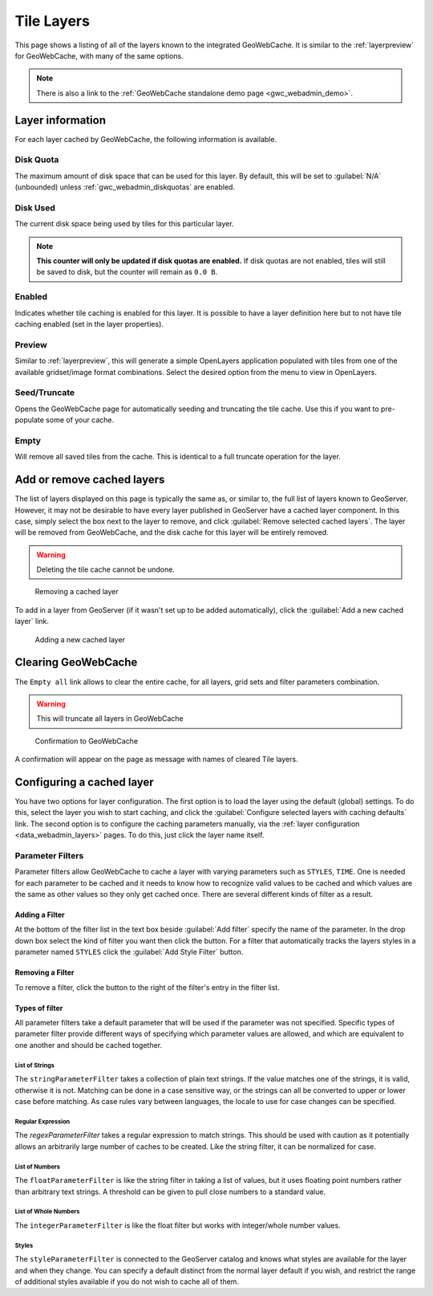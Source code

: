 .. _gwc_webadmin_layers:

Tile Layers
===========

This page shows a listing of all of the layers known to the integrated GeoWebCache. It is similar to the :ref:`layerpreview` for GeoWebCache, with many of the same options.

.. figure:: img/tilelayers.png

.. note:: There is also a link to the :ref:`GeoWebCache standalone demo page <gwc_webadmin_demo>`.

Layer information
-----------------

For each layer cached by GeoWebCache, the following information is available.

Disk Quota
~~~~~~~~~~

The maximum amount of disk space that can be used for this layer. By default, this will be set to :guilabel:`N/A` (unbounded) unless :ref:`gwc_webadmin_diskquotas` are enabled.

Disk Used
~~~~~~~~~

The current disk space being used by tiles for this particular layer.

.. note:: **This counter will only be updated if disk quotas are enabled.** If disk quotas are not enabled, tiles will still be saved to disk, but the counter will remain as ``0.0 B``.

Enabled
~~~~~~~

Indicates whether tile caching is enabled for this layer. It is possible to have a layer definition here but to not have tile caching enabled (set in the layer properties).

Preview
~~~~~~~

Similar to :ref:`layerpreview`, this will generate a simple OpenLayers application populated with tiles from one of the available gridset/image format combinations. Select the desired option from the menu to view in OpenLayers.

Seed/Truncate
~~~~~~~~~~~~~

Opens the GeoWebCache page for automatically seeding and truncating the tile cache. Use this if you want to pre-populate some of your cache.

Empty
~~~~~

Will remove all saved tiles from the cache. This is identical to a full truncate operation for the layer.


Add or remove cached layers
---------------------------

The list of layers displayed on this page is typically the same as, or similar to, the full list of layers known to GeoServer. However, it may not be desirable to have every layer published in GeoServer have a cached layer component. In this case, simply select the box next to the layer to remove, and click :guilabel:`Remove selected cached layers`. The layer will be removed from GeoWebCache, and the disk cache for this layer will be entirely removed.

.. warning:: Deleting the tile cache cannot be undone.

.. figure:: img/removecachedlayers.png

   Removing a cached layer

To add in a layer from GeoServer (if it wasn't set up to be added automatically), click the :guilabel:`Add a new cached layer` link. 

.. figure:: img/newcachedlayer.png

   Adding a new cached layer
   
Clearing GeoWebCache
---------------------------

The ``Empty all`` link allows to clear the entire cache, for all layers, grid sets and filter parameters combination.

.. warning:: This will truncate all layers in GeoWebCache

.. figure:: img/gwc_confirm.png

   Confirmation to GeoWebCache 

A confirmation will appear on the page as message with names of cleared Tile layers.

.. figure:: img/gwc_clean.png
   
Configuring a cached layer
--------------------------

You have two options for layer configuration. The first option is to load the layer using the default (global) settings. To do this, select the layer you wish to start caching, and click the :guilabel:`Configure selected layers with caching defaults` link. The second option is to configure the caching parameters manually, via the :ref:`layer configuration <data_webadmin_layers>` pages. To do this, just click the layer name itself.


Parameter Filters
~~~~~~~~~~~~~~~~~

Parameter filters allow GeoWebCache to cache a layer with varying parameters such as ``STYLES``, ``TIME``.  One is needed for each parameter to be cached and it needs to know how to recognize valid values to be cached and which values are the same as other values so they only get cached once. There are several different kinds of filter as a result.

Adding a Filter
_______________

At the bottom of the filter list in the text box beside :guilabel:`Add filter` specify the name of the parameter.  In the drop down box select the kind of filter you want then click the |add| button.  For a filter that automatically tracks the layers styles in a parameter named ``STYLES`` click the :guilabel:`Add Style Filter` button.

.. |add| image:: img/add.png
	   
Removing a Filter
_________________

To remove a filter, click the |remove| button to the right of the filter's entry in the filter list.

.. |remove| image:: img/remove.png


Types of filter
_______________

All parameter filters take a default parameter that will be used if the parameter was not specified.  Specific types of parameter filter provide different ways of specifying which parameter values are allowed, and which are equivalent to one another and should be cached together.

List of Strings
:::::::::::::::

The ``stringParameterFilter`` takes a collection of plain text strings.  If the value matches one of the strings, it is valid, otherwise it is not.  Matching can be done in a case sensitive way, or the strings can all be converted to upper or lower case before matching.  As case rules vary between languages, the locale to use for case changes can be specified.

Regular Expression
::::::::::::::::::

The `regexParameterFilter` takes a regular expression to match strings. This should be used with caution as it potentially allows an arbitrarily large number of caches to be created.  Like the string filter, it can be normalized for case.

List of Numbers
:::::::::::::::

The ``floatParameterFilter`` is like the string filter in taking a list of values, but it uses floating point numbers rather than arbitrary text strings.  A threshold can be given to pull close numbers to a standard value.

List of Whole Numbers
:::::::::::::::::::::

The ``integerParameterFilter`` is like the float filter but works with integer/whole number values.

Styles
::::::

The ``styleParameterFilter`` is connected to the GeoServer catalog and knows what styles are available for the layer and when they change.  You can specify a default distinct from the normal layer default if you wish, and restrict the range of additional styles available if you do not wish to cache all of them.
